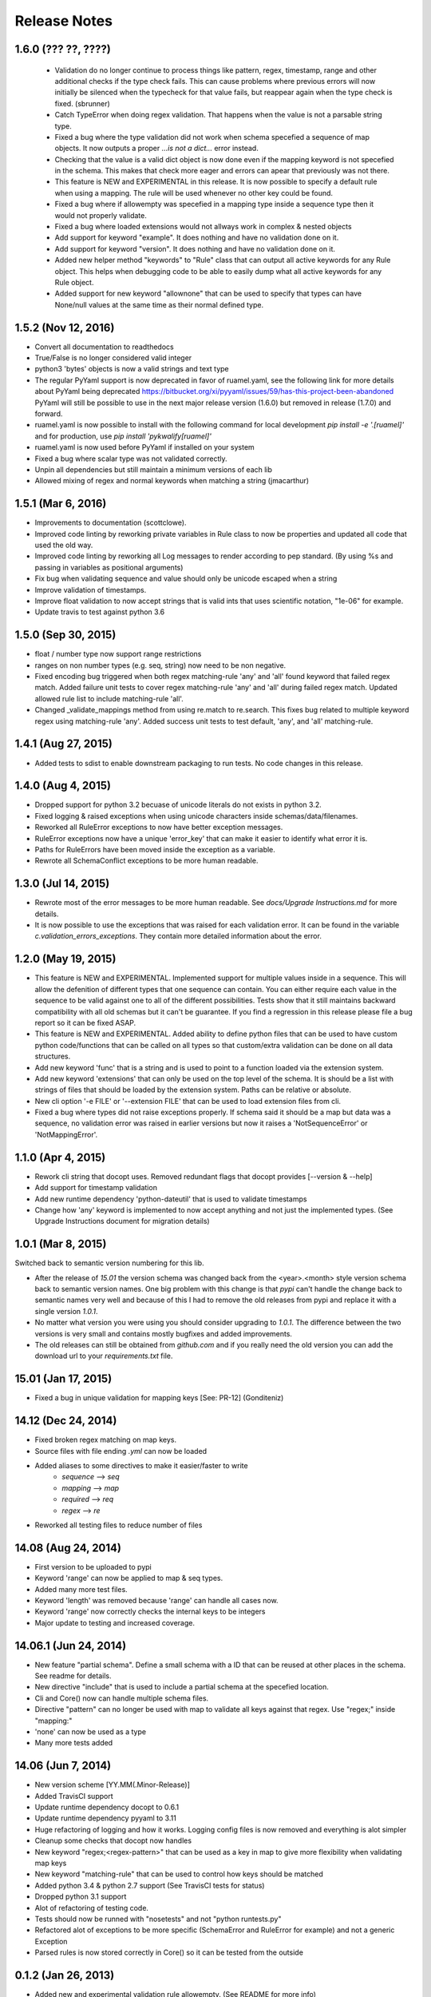 Release Notes
=============

1.6.0 (??? ??, ????)
--------------------

 - Validation do no longer continue to process things like pattern, regex, timestamp, range and other additional checks 
   if the type check fails. This can cause problems where previous errors will now initially be silenced when the typecheck for
   that value fails, but reappear again when the type check is fixed. (sbrunner)
 - Catch TypeError when doing regex validation. That happens when the value is not a parsable string type.
 - Fixed a bug where the type validation did not work when schema specefied a sequence of map objects. It now outputs a proper `...is not a dict...` error instead.
 - Checking that the value is a valid dict object is now done even if the mapping keyword is not specefied in the schema.
   This makes that check more eager and errors can apear that previously was not there.
 - This feature is NEW and EXPERIMENTAL in this release.
   It is now possible to specify a default rule when using a mapping.
   The rule will be used whenever no other key could be found.
 - Fixed a bug where if allowempty was specefied in a mapping type inside a sequence type then it would not properly validate.
 - Fixed a bug where loaded extensions would not allways work in complex & nested objects
 - Add support for keyword "example". It does nothing and have no validation done on it.
 - Add support for keyword "version". It does nothing and have no validation done on it.
 - Added new helper method "keywords" to "Rule" class that can output all active keywords for any Rule object.
   This helps when debugging code to be able to easily dump what all active keywords for any Rule object.
 - Added support for new keyword "allownone" that can be used to specify that types can have None/null values at the same time as their normal defined type.


1.5.2 (Nov 12, 2016)
--------------------

- Convert all documentation to readthedocs
- True/False is no longer considered valid integer
- python3 'bytes' objects is now a valid strings and text type
- The regular PyYaml support is now deprecated in favor of ruamel.yaml, see the following link for more details about
  PyYaml being deprecated https://bitbucket.org/xi/pyyaml/issues/59/has-this-project-been-abandoned
  PyYaml will still be possible to use in the next major release version (1.6.0) but removed in release (1.7.0) and forward.
- ruamel.yaml is now possible to install with the following command for local development *pip install -e '.[ruamel]'*
  and for production, use *pip install 'pykwalify[ruamel]'*
- ruamel.yaml is now used before PyYaml if installed on your system
- Fixed a bug where scalar type was not validated correctly.
- Unpin all dependencies but still maintain a minimum versions of each lib
- Allowed mixing of regex and normal keywords when matching a string (jmacarthur)


1.5.1 (Mar 6, 2016)
----------------

- Improvements to documentation (scottclowe).
- Improved code linting by reworking private variables in Rule class to now be properties and updated
  all code that used the old way.
- Improved code linting by reworking all Log messages to render according to pep standard.
  (By using %s and passing in variables as positional arguments)
- Fix bug when validating sequence and value should only be unicode escaped when a string
- Improve validation of timestamps.
- Improve float validation to now accept strings that is valid ints that uses scientific notation, "1e-06" for example.
- Update travis to test against python 3.6


1.5.0 (Sep 30, 2015)
--------------------

- float / number type now support range restrictions
- ranges on non number types (e.g. seq, string) now need to be non negative.
- Fixed encoding bug triggered when both regex matching-rule 'any' and 'all' found keyword that
  failed regex match.  Added failure unit tests to cover regex matching-rule 'any' and 'all' during
  failed regex match.  Updated allowed rule list to include matching-rule 'all'.
- Changed _validate_mappings method from using re.match to re.search.  This fixes bug related to
  multiple keyword regex using matching-rule 'any'.  Added success unit tests to test default, 'any',
  and 'all' matching-rule.


1.4.1 (Aug 27, 2015)
--------------------

- Added tests to sdist to enable downstream packaging to run tests. No code changes in this release.


1.4.0 (Aug 4, 2015)
-------------------

- Dropped support for python 3.2 becuase of unicode literals do not exists in python 3.2.
- Fixed logging & raised exceptions when using unicode characters inside schemas/data/filenames.
- Reworked all RuleError exceptions to now have better exception messages.
- RuleError exceptions now have a unique 'error_key' that can make it easier to identify what error it is.
- Paths for RuleErrors have been moved inside the exception as a variable.
- Rewrote all SchemaConflict exceptions to be more human readable.


1.3.0 (Jul 14, 2015)
--------------------

- Rewrote most of the error messages to be more human readable. See `docs/Upgrade Instructions.md`
  for more details.
- It is now possible to use the exceptions that was raised for each validation error. It can be
  found in the variable `c.validation_errors_exceptions`. They contain more detailed information
  about the error.


1.2.0 (May 19, 2015)
--------------------

- This feature is NEW and EXPERIMENTAL.
  Implemented support for multiple values inside in a sequence.
  This will allow the defenition of different types that one sequence can contain. You can either require
  each value in the sequence to be valid against one to all of the different possibilities.
  Tests show that it still maintains backward compatibility with all old schemas but it can't be guarantee.
  If you find a regression in this release please file a bug report so it can be fixed ASAP.
- This feature is NEW and EXPERIMENTAL.
  Added ability to define python files that can be used to have custom python code/functions that can be
  called on all types so that custom/extra validation can be done on all data structures.
- Add new keyword 'func' that is a string and is used to point to a function loaded via the extension system.
- Add new keyword 'extensions' that can only be used on the top level of the schema. It is should be a list
  with strings of files that should be loaded by the extension system. Paths can be relative or absolute.
- New cli option '-e FILE' or '--extension FILE' that can be used to load extension files from cli.
- Fixed a bug where types did not raise exceptions properly. If schema said it should be a map but data was
  a sequence, no validation error was raised in earlier versions but now it raises a 'NotSequenceError' or 
  'NotMappingError'.


1.1.0 (Apr 4, 2015)
-------------------

- Rework cli string that docopt uses. Removed redundant flags that docopt provides [--version & --help]
- Add support for timestamp validation
- Add new runtime dependency 'python-dateutil' that is used to validate timestamps
- Change how 'any' keyword is implemented to now accept anything and not just the implemented types. (See Upgrade Instructions document for migration details)



1.0.1 (Mar 8, 2015)
-------------------

Switched back to semantic version numbering for this lib.

- After the release of `15.01` the version schema was changed back from the <year>.<month> style version schema back to semantic version names. One big problem with this change is that `pypi` can't handle the change back to semantic names very well and because of this I had to remove the old releases from pypi and replace it with a single version `1.0.1`.
- No matter what version you were using you should consider upgrading to `1.0.1`. The difference between the two versions is very small and contains mostly bugfixes and added improvements.
- The old releases can still be obtained from `github.com` and if you really need the old version you can add the download url to your `requirements.txt` file.


15.01 (Jan 17, 2015)
--------------------

- Fixed a bug in unique validation for mapping keys [See: PR-12] (Gonditeniz)



14.12 (Dec 24, 2014)
--------------------

- Fixed broken regex matching on map keys.
- Source files with file ending `.yml` can now be loaded
- Added aliases to some directives to make it easier/faster to write
   * `sequence` --> `seq` 
   * `mapping` --> `map` 
   * `required` --> `req`
   * `regex` --> `re`
- Reworked all testing files to reduce number of files



14.08 (Aug 24, 2014)
--------------------

- First version to be uploaded to pypi
- Keyword 'range' can now be applied to map & seq types.
- Added many more test files.
- Keyword 'length' was removed because 'range' can handle all cases now.
- Keyword 'range' now correctly checks the internal keys to be integers
- Major update to testing and increased coverage.



14.06.1 (Jun 24, 2014)
----------------------

- New feature "partial schema". Define a small schema with a ID that can be reused at other places in the schema. See readme for details.
- New directive "include" that is used to include a partial schema at the specefied location.
- Cli and Core() now can handle multiple schema files.
- Directive "pattern" can no longer be used with map to validate all keys against that regex. Use "regex;" inside "mapping:"
- 'none' can now be used as a type
- Many more tests added



14.06 (Jun 7, 2014)
-------------------

- New version scheme [YY.MM(.Minor-Release)]
- Added TravisCI support
- Update runtime dependency docopt to 0.6.1
- Update runtime dependency pyyaml to 3.11
- Huge refactoring of logging and how it works. Logging config files is now removed and everything is alot simpler
- Cleanup some checks that docopt now handles
- New keyword "regex;<regex-pattern>" that can be used as a key in map to give more flexibility when validating map keys
- New keyword "matching-rule" that can be used to control how keys should be matched
- Added python 3.4 & python 2.7 support (See TravisCI tests for status)
- Dropped python 3.1 support
- Alot of refactoring of testing code.
- Tests should now be runned with "nosetests" and not "python runtests.py"
- Refactored alot of exceptions to be more specific (SchemaError and RuleError for example) and not a generic Exception
- Parsed rules is now stored correctly in Core() so it can be tested from the outside



0.1.2 (Jan 26, 2013)
--------------------

- Added new and experimental validation rule allowempty. (See README for more info)
- Added TODO tracking file.
- Reworked the CLI to now use docopt and removede argparse.
- Implemented more typechecks, float, number, text, any
- Now suports python 3.3.x
- No longer support any python 2.x.y version
- Enabled pattern for map rule. It enables the validation of all keys in that map. (See README for more info)
- Alot more test files and now tests source_data and schema_data input arguments to core.py
- Alot of cleanup in the test suit



0.1.1 (Jan 21, 2013)
--------------------

- Reworked the structure of the project to be more clean and easy to find stuff.
- lib/ folder is now removed and all contents is placed in the root of the project
- All scripts is now moved to its own folder scripts/ (To use the script during dev the path to the root of the project must be in your python path somehow, recomended is to create a virtualenv and export the correct path when it activates)
- New make target 'cleanegg'
- Fixed path bugs in Makefile
- Fixed path bugs in Manifest



0.1.0 (Jan 20, 2013)
--------------------

- Initial stable release of pyKwalify.
- All functions is not currently implemented but the cli/lib can be used but probably with some bugs.
- This should be considered a Alpha release used for bug and stable testing and to be based on further new feature requests for the next version.
- Implemented most validation rules from the original Java version of kwalify. Some is currently not implemented and can be found via [NYI] tag in output, doc & code.
- Installable via pip (Not the official online pip repo but from the releases folder found in this repo)
- Supports YAML & JSON files from cli and any dict/list data structure if used in lib mode.
- Uses pythons internal logging functionality and default logging output can be changed by changing logging.ini (python 3.1.x) or logging.yaml (python 3.2.x) to change the default logging output, or use -v cli input argument to change the logging level. If in lib mode it uses your implemented python std logging.
 